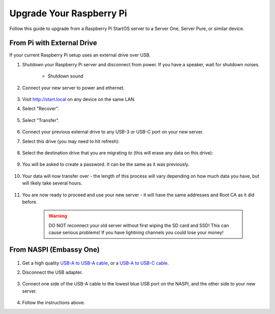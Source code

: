 .. _upgrade-pi:

=========================
Upgrade Your Raspberry Pi
=========================
Follow this guide to upgrade from a Raspberry Pi StartOS server to a Server One, Server Pure, or similar device.

From Pi with External Drive
---------------------------
If your current Raspberry Pi setup uses an external drive over USB.

#. Shutdown your Raspberry Pi server and disconnect from power. If you have a speaker, wait for shutdown noises.

    .. figure:: /_static/images/walkthrough/shutdown.png
        :width: 60%

    .. raw:: HTML

      <audio controls>
        <source src="/_static/sounds/SHUTDOWN.mp3" type="audio/mpeg">
        Your browser does not support the audio element.
      </audio>

    * Shutdown sound

#. Connect your new server to power and ethernet.

    .. figure:: /_static/images/hardware-pics/pro-all.jpg
        :width: 60%

#. Visit http://start.local on any device on the same LAN.

#. Select "Recover".

   .. figure:: /_static/images/setup/screen0-recover.jpg
      :width: 60%

#. Select "Transfer".

   .. figure:: /_static/images/setup/transfer.png
      :width: 60%

#. Connect your previous external drive to any USB-3 or USB-C port on your new server.

#. Select this drive (you may need to hit refresh):

    .. figure:: /_static/images/setup/transfer-from.png
       :width: 60%

#. Select the destination drive that you are migrating *to* (this will erase any data on this drive):

    .. figure:: /_static/images/setup/transfer-to.png
       :width: 60%

#. You will be asked to create a password. It can be the same as it was previously.

    .. figure:: /_static/images/setup/screen5-set_password.png
        :width: 60%

#. Your data will now transfer over - the length of this process will vary depending on how much data you have, but will likely take several hours.

    .. figure:: /_static/images/setup/screen6-storage_initialize.jpg
        :width: 60%

#. You are now ready to proceed and use your new server - it will have the same addresses and Root CA as it did before.

    .. figure:: /_static/images/setup/screen7-startfresh_complete.jpg
        :width: 60%

    .. warning:: DO NOT reconnect your old server without first wiping the SD card and SSD! This can cause serious problems! If you have lightning channels you could lose your money!

From NASPI (Embassy One)
------------------------
    .. figure:: /_static/images/hardware-pics/server-one.png
        :width: 30%

#. Get a high quality `USB-A to USB-A cable <https://www.amazon.com/UGREEN-Transfer-Enclosures-Printers-Cameras/dp/B00P0E3954/?th=1>`_, or a `USB-A to USB-C cable <https://www.amazon.com/AmazonBasics-Type-C-USB-Male-Cable/dp/B01GGKYKQM/?th=1>`_.

#. Disconnect the USB adapter.

    .. figure:: /_static/images/hardware-pics/naspi-jameson-loop2.png
        :width: 60%

#. Connect one side of the USB-A cable to the lowest blue USB port on the NASPI, and the other side to your new server.

    .. figure:: /_static/images/hardware-pics/usb-into-naspi-edited.jpg
        :width: 60%

#. Follow the instructions above.
